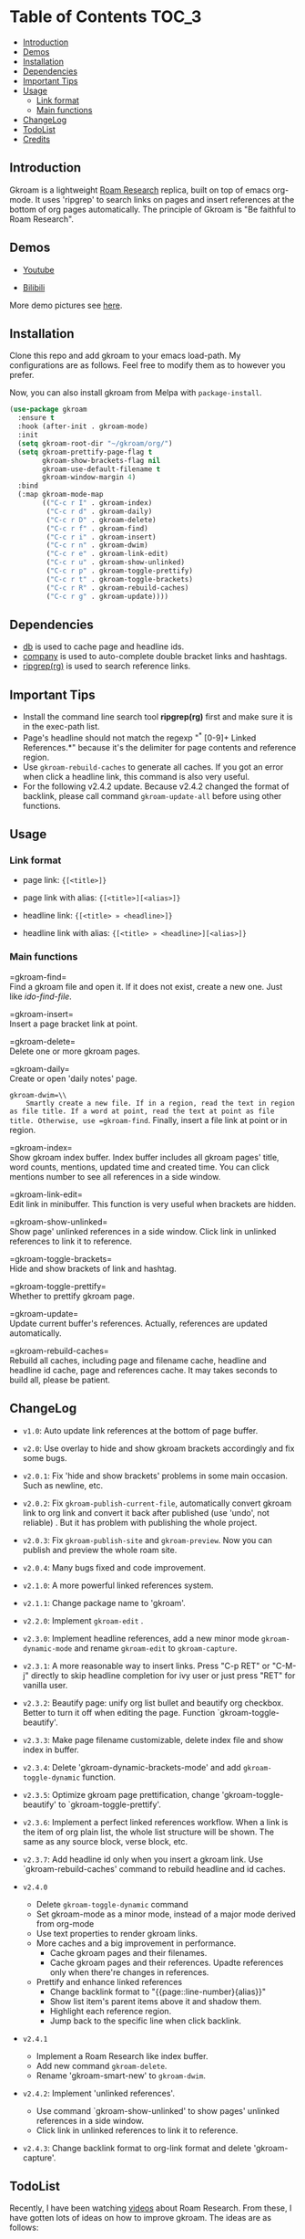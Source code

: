 [[https://melpa.org/#/gkroam][file:https://melpa.org/packages/gkroam-badge.svg]] [[https://stable.melpa.org/#/gkroam][file:https://stable.melpa.org/packages/gkroam-badge.svg]]

* Table of Contents :TOC_3:
  - [[#introduction][Introduction]]
  - [[#demos][Demos]]
  - [[#installation][Installation]]
  - [[#dependencies][Dependencies]]
  - [[#important-tips][Important Tips]]
  - [[#usage][Usage]]
    - [[#link-format][Link format]]
    - [[#main-functions][Main functions]]
  - [[#changelog][ChangeLog]]
  - [[#todolist][TodoList]]
  - [[#credits][Credits]]

** Introduction
   Gkroam is a lightweight [[https://roamresearch.com][Roam Research]] replica, built on top of emacs org-mode. It uses 'ripgrep' to search links on pages and insert references at the bottom of org pages automatically. The principle of Gkroam is "Be faithful to Roam Research".

** Demos
   - [[https://youtu.be/xdHX1Z8jciw][Youtube]]

   - [[https://www.bilibili.com/video/BV1cz4y1o7BY/][Bilibili]]
   
   More demo pictures see [[./Demos.org][here]].
     
** Installation
   
   Clone this repo and add gkroam to your emacs load-path. My configurations are as follows. Feel free to modify them as to however you prefer.

   Now, you can also install gkroam from Melpa with =package-install=.

   #+BEGIN_SRC emacs-lisp
   (use-package gkroam
     :ensure t
     :hook (after-init . gkroam-mode)
     :init
     (setq gkroam-root-dir "~/gkroam/org/")
     (setq gkroam-prettify-page-flag t
           gkroam-show-brackets-flag nil
           gkroam-use-default-filename t
           gkroam-window-margin 4)
     :bind
     (:map gkroam-mode-map
           (("C-c r I" . gkroam-index)
            ("C-c r d" . gkroam-daily)
            ("C-c r D" . gkroam-delete)
            ("C-c r f" . gkroam-find)
            ("C-c r i" . gkroam-insert)
            ("C-c r n" . gkroam-dwim)
            ("C-c r e" . gkroam-link-edit)
            ("C-c r u" . gkroam-show-unlinked)
            ("C-c r p" . gkroam-toggle-prettify)
            ("C-c r t" . gkroam-toggle-brackets)
            ("C-c r R" . gkroam-rebuild-caches)
            ("C-c r g" . gkroam-update))))
   #+END_SRC

** Dependencies

   * [[https://github.com/nicferrier/emacs-db][db]] is used to cache page and headline ids.
   * [[https://github.com/company-mode/company-mode][company]] is used to auto-complete double bracket links and hashtags.
   * [[https://github.com/BurntSushi/ripgrep][ripgrep(rg)]] is used to search reference links.

** Important Tips

   - Install the command line search tool *ripgrep(rg)* first and make sure it is in the exec-path list.
   - Page's headline should not match the regexp "^* [0-9]+ Linked References.*" because it's the delimiter for page contents and reference region.
   - Use =gkroam-rebuild-caches= to generate all caches. If you got an error when click a headline link, this command is also very useful.
   - For the following v2.4.2 update. Because v2.4.2 changed the format of backlink, please call command =gkroam-update-all= before using other functions.


** Usage
*** Link format

    - page link: ={[<title>]}=
    - page link with alias: ={[<title>][<alias>]}=

    - headline link: ={[<title> » <headline>]}=
    - headline link with alias: ={[<title> » <headline>][<alias>]}=

*** Main functions

    =gkroam-find=\\
    Find a gkroam file and open it. If it does not exist, create a new one. Just like /ido-find-file/.

    =gkroam-insert=\\
    Insert a page bracket link at point.

    =gkroam-delete=\\
    Delete one or more gkroam pages.

    =gkroam-daily=\\
    Create or open 'daily notes' page.

    =gkroam-dwim=\\
    Smartly create a new file. If in a region, read the text in region as file title. If a word at point, read the text at point as file title. Otherwise, use =gkroam-find=. Finally, insert a file link at point or in region.

    =gkroam-index=\\
    Show gkroam index buffer. Index buffer includes all gkroam pages' title, word counts, mentions, updated time and created time. You can click mentions number to see all references in a side window.

    =gkroam-link-edit=\\
    Edit link in minibuffer. This function is very useful when brackets are hidden.

    =gkroam-show-unlinked=\\
    Show page' unlinked references in a side window. Click link in unlinked references to link it to reference.
    
    =gkroam-toggle-brackets=\\
    Hide and show brackets of link and hashtag.

    =gkroam-toggle-prettify=\\
    Whether to prettify gkroam page.

    =gkroam-update=\\
    Update current buffer's references. Actually, references are updated automatically.

    =gkroam-rebuild-caches=\\
    Rebuild all caches, including page and filename cache, headline and headline id cache, page and references cache. It may takes seconds to build all, please be patient.

** ChangeLog
   - =v1.0=: Auto update link references at the bottom of page buffer.
   - =v2.0=: Use overlay to hide and show gkroam brackets accordingly and fix some bugs.
   - =v2.0.1=: Fix 'hide and show brackets' problems in some main occasion. Such as newline, etc.
   - =v2.0.2=: Fix =gkroam-publish-current-file=, automatically convert gkroam link to org link and convert it back after published (use 'undo', not reliable) . But it has problem with publishing the whole project.
   - =v2.0.3=: Fix =gkroam-publish-site= and =gkroam-preview=. Now you can publish and preview the whole roam site.
   - =v2.0.4=: Many bugs fixed and code improvement.
   - =v2.1.0=: A more powerful linked references system.
   - =v2.1.1=: Change package name to 'gkroam'.
   - =v2.2.0=: Implement =gkroam-edit= .
   - =v2.3.0=: Implement headline references, add a new minor mode =gkroam-dynamic-mode= and rename =gkroam-edit= to =gkroam-capture=.
   - =v2.3.1=: A more reasonable way to insert links. Press "C-p RET" or "C-M-j" directly to skip headline completion for ivy user or just press "RET" for vanilla user.
   - =v2.3.2=: Beautify page: unify org list bullet and beautify org checkbox. Better to turn it off when editing the page. Function `gkroam-toggle-beautify'.
   - =v2.3.3=: Make page filename customizable, delete index file and show index in buffer.
   - =v2.3.4=: Delete 'gkroam-dynamic-brackets-mode' and add =gkroam-toggle-dynamic= function.
   - =v2.3.5=: Optimize gkroam page prettification, change 'gkroam-toggle-beautify' to `gkroam-toggle-prettify'.

   - =v2.3.6=: Implement a perfect linked references workflow. When a link is the item of org plain list, the whole list structure will be shown. The same as any source block, verse block, etc.

   - =v2.3.7=: Add headline id only when you insert a gkroam link. Use `gkroam-rebuild-caches' command to rebuild headline and id caches.

   - =v2.4.0=
     - Delete =gkroam-toggle-dynamic= command
     - Set gkroam-mode as a minor mode, instead of a major mode derived from org-mode
     - Use text properties to render gkroam links.
     - More caches and a big improvement in performance.
       - Cache gkroam pages and their filenames.
       - Cache gkroam pages and their references. Upadte references only when there're changes in references.
     - Prettify and enhance linked references
       - Change backlink format to "{{page::line-number}{alias}}"
       - Show list item's parent items above it and shadow them.
       - Highlight each reference region.
       - Jump back to the specific line when click backlink.

   - =v2.4.1=
     - Implement a Roam Research like index buffer.
     - Add new command =gkroam-delete=.
     - Rename 'gkroam-smart-new' to =gkroam-dwim=.

   - =v2.4.2=: Implement 'unlinked references'.
     - Use command `gkroam-show-unlinked' to show pages' unlinked references in a side window.
     - Click link in unlinked references to link it to reference.

   - =v2.4.3=: Change backlink format to org-link format and delete 'gkroam-capture'.

** TodoList
   
   Recently, I have been watching [[https://www.youtube.com/playlist?list=PLwXSqDdn_CpE934BjXMgmzHnlwXMy41TC][videos]] about Roam Research. From these, I have gotten lots of ideas on how to improve gkroam. The ideas are as follows:

   * [X] Simply insert linked references at the bottom of page.
   * [X] Add "gkroam-daily" function to open a 'daily notes' page.
   * [X] Custom link notation: "{[page-title]}" for page link, "#{[page-title]}" for hashtag.
   * [X] Do auto completion after input brackets and hash symbol.
   * [X] Automatically hide and show brackets when move to a line including gkroam links.
   * [X] Convert gkroam link to org file link before publish and convert back when published.
   * [X] A more reasonable linked references form.
   * [X] Implement roam research like sidebar, named 'gkroam-edit' function.
   * [X] Implement org headline references, add a new minor mode =gkroam-dynamic-mode=.
   * [X] Beautify gkroam page: set window margin, unify bullet style and so on.
   * [X] Make page filename customizable.
   * [X] Generate headline id only when you insert a gkroam link.
   * [X] Implement 'unlinked references'.
   * [ ] Support the original format of org-link with gkroam link.
   * [ ] Implement 'linked references' filter function.
   * [ ] Implement 'block reference' and 'block embed'.

   More in future!

** Credits
   The original idea of Gkroam comes from [[https://github.com/casouri][casouri]]'s [[https://github.com/casouri/lunarymacs/blob/master/site-lisp/bklink.el][bklink.el]].
